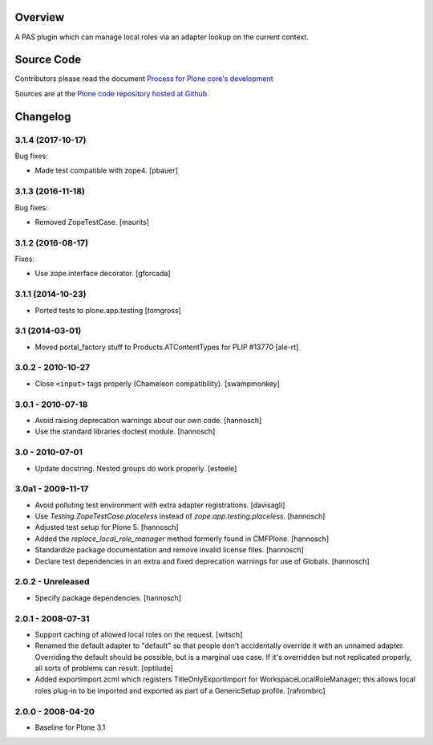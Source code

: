 Overview
========

A PAS plugin which can manage local roles via an adapter lookup on the current
context.

Source Code
===========

Contributors please read the document `Process for Plone core's development <http://docs.plone.org/develop/plone-coredev/index.html>`_

Sources are at the `Plone code repository hosted at Github <https://github.com/plone/borg.localrole>`_.

Changelog
=========

3.1.4 (2017-10-17)
------------------

Bug fixes:

- Made test compatible with zope4.  [pbauer]


3.1.3 (2016-11-18)
------------------

Bug fixes:

- Removed ZopeTestCase.  [maurits]


3.1.2 (2016-08-17)
------------------

Fixes:

- Use zope.interface decorator.
  [gforcada]


3.1.1 (2014-10-23)
------------------

- Ported tests to plone.app.testing
  [tomgross]

3.1 (2014-03-01)
----------------

- Moved portal_factory stuff to Products.ATContentTypes for PLIP #13770
  [ale-rt]

3.0.2 - 2010-10-27
------------------

- Close ``<input>`` tags properly (Chameleon compatibility).
  [swampmonkey]

3.0.1 - 2010-07-18
------------------

- Avoid raising deprecation warnings about our own code.
  [hannosch]

- Use the standard libraries doctest module.
  [hannosch]

3.0 - 2010-07-01
----------------

- Update docstring. Nested groups do work properly.
  [esteele]

3.0a1 - 2009-11-17
------------------

- Avoid polluting test environment with extra adapter registrations.
  [davisagli]

- Use `Testing.ZopeTestCase.placeless` instead of `zope.app.testing.placeless`.
  [hannosch]

- Adjusted test setup for Plone 5.
  [hannosch]

- Added the `replace_local_role_manager` method formerly found in CMFPlone.
  [hannosch]

- Standardize package documentation and remove invalid license files.
  [hannosch]

- Declare test dependencies in an extra and fixed deprecation warnings
  for use of Globals.
  [hannosch]

2.0.2 - Unreleased
------------------

- Specify package dependencies.
  [hannosch]

2.0.1 - 2008-07-31
------------------

- Support caching of allowed local roles on the request.
  [witsch]

- Renamed the default adapter to "default" so that people don't
  accidentally override it with an unnamed adapter. Overriding the default
  should be possible, but is a marginal use case. If it's overridden but
  not replicated properly, all sorts of problems can result.
  [optilude]

- Added exportimport.zcml which registers TitleOnlyExportImport for
  WorkspaceLocalRoleManager; this allows local roles plug-in to be
  imported and exported as part of a GenericSetup profile.
  [rafrombrc]

2.0.0 - 2008-04-20
------------------

- Baseline for Plone 3.1



